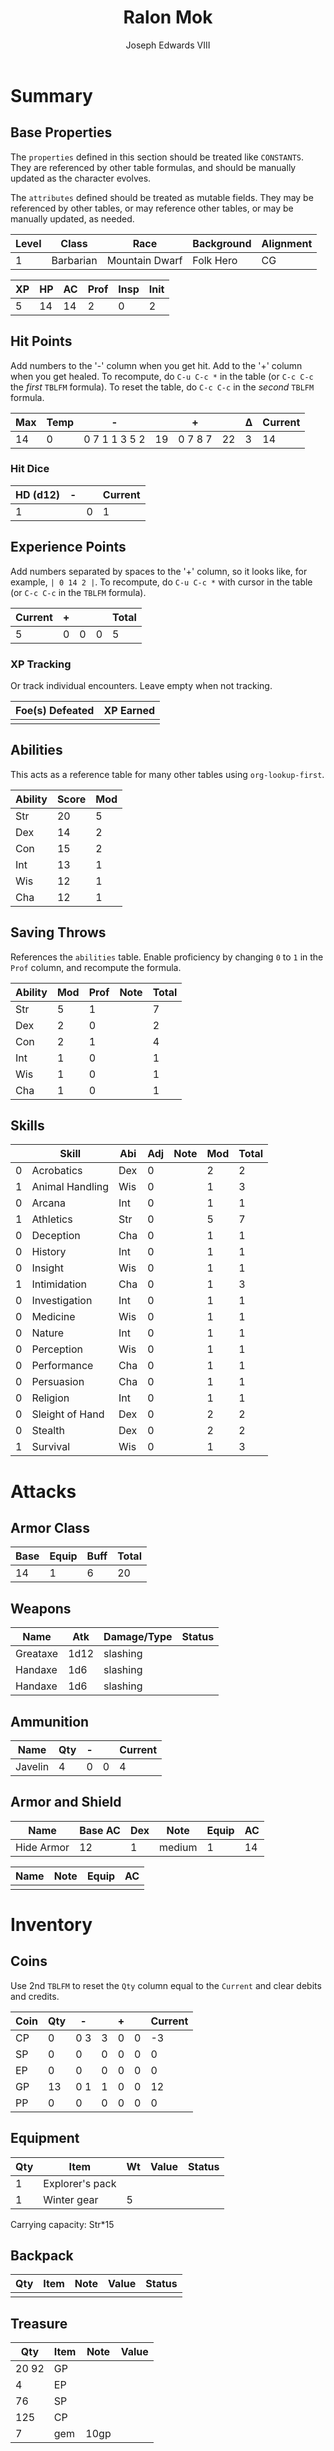 #+TITLE: Ralon Mok
#+AUTHOR: Joseph Edwards VIII

#+STARTUP: indent showall hideblocks
#+OPTIONS: toc:nil

* Summary

** Base Properties
:help:
The ~properties~ defined in this section should be treated like ~CONSTANTS~. They are referenced by other table formulas, and should be manually updated as the character evolves.

The ~attributes~ defined should be treated as mutable fields. They may be referenced by other tables, or may reference other tables, or may be manually updated, as needed.
:END:

#+NAME: properties
| Level | Class     | Race           | Background | Alignment |
|-------+-----------+----------------+------------+-----------|
|     1 | Barbarian | Mountain Dwarf | Folk Hero  | CG        |

#+NAME: attributes
| XP | HP | AC | Prof | Insp | Init |
|----+----+----+------+------+------|
|  5 | 14 | 14 |    2 |    0 |    2 |
#+TBLFM: @2$3=remote(armor,@2$6)::@2$6=remote(abilities,@3$3)

** Hit Points
:help:
Add numbers to the '-' column when you get hit. Add to the '+' column when you get healed.
To recompute, do ~C-u C-c *~ in the table (or ~C-c C-c~ the /first/ ~TBLFM~ formula).
To reset the table, do ~C-c C-c~ in the /second/ ~TBLFM~ formula.
:END:

#+NAME: hp-current
| Max | Temp | -             |    | +       |    | Δ | Current |
|-----+------+---------------+----+---------+----+---+---------|
|  14 |    0 | 0 7 1 1 3 5 2 | 19 | 0 7 8 7 | 22 | 3 |      14 |
#+TBLFM: @2$1=remote(attributes, @2$2)::@2$4='(org-sbe dnd-sum-cell (fl $@2$3))::@2$6='(org-sbe dnd-sum-cell (fl $@2$5))::@2$7=@2$6-@2$4::@2$8=max(0, min(@2$1+@2$2, @2$1+@2$2+@2$7))
#+TBLFM: @2$2=0::@2$3=0::@2$4=0::@2$5=0::@2$6=0::@2$7=0::@2$8=@2$1

*** Hit Dice

| HD (d12) | - |   | Current |
|----------+---+---+---------|
|        1 |   | 0 |       1 |
#+TBLFM: @2$3='(org-sbe dnd-sum-cell (fl $@2$2))::@2$4=@2$1-@2$3


**  Experience Points
:help:
Add numbers separated by spaces to the '+' column, so it looks like, for example, ~| 0 14 2 |~.
To recompute, do ~C-u C-c *~ with cursor in the table (or ~C-c C-c~ in the ~TBLFM~ formula).
:END:

#+NAME: xp-total
| Current | + |   |   | Total |
|---------+---+---+---+-------|
|       5 | 0 | 0 | 0 |     5 |
#+TBLFM: @2$1=remote(attributes, @2$1)::@2$3='(org-sbe dnd-sum-cell (fl $@2$2))::@2$4=vsum(remote(xp-items, @2$2..@>$2))::@2$5=@2$1+@2$3+@2$4

*** XP Tracking
:help:
Or track individual encounters. Leave empty when not tracking.
:END:

#+NAME: xp-items
| Foe(s) Defeated | XP Earned |
|-----------------+-----------|
|                 |           |


** Abilities
:help:
This acts as a reference table for many other tables using ~org-lookup-first~.
:END:

#+NAME: abilities
| Ability | Score | Mod |
|---------+-------+-----|
| Str     |    20 |   5 |
| Dex     |    14 |   2 |
| Con     |    15 |   2 |
| Int     |    13 |   1 |
| Wis     |    12 |   1 |
| Cha     |    12 |   1 |
#+TBLFM: $3=floor(($2-10)/2)

** Saving Throws
:help:
References the ~abilities~ table. Enable proficiency by changing ~0~ to ~1~ in the ~Prof~ column, and recompute the formula.
:END:

#+NAME: saving-throws
| Ability | Mod | Prof | Note | Total |
|---------+-----+------+------+-------|
| Str     |   5 |    1 |      |     7 |
| Dex     |   2 |    0 |      |     2 |
| Con     |   2 |    1 |      |     4 |
| Int     |   1 |    0 |      |     1 |
| Wis     |   1 |    0 |      |     1 |
| Cha     |   1 |    0 |      |     1 |
#+TBLFM: $2='(org-lookup-first $1 '(remote(abilities,@2$1..@>$1)) '(remote(abilities,@2$3..@>$3)))::$5=$2+($3*remote(attributes,@2$4))

** Skills

#+NAME: skills
|   | Skill           | Abi | Adj | Note | Mod | Total |
|---+-----------------+-----+-----+------+-----+-------|
| 0 | Acrobatics      | Dex |   0 |      |   2 |     2 |
| 1 | Animal Handling | Wis |   0 |      |   1 |     3 |
| 0 | Arcana          | Int |   0 |      |   1 |     1 |
| 1 | Athletics       | Str |   0 |      |   5 |     7 |
| 0 | Deception       | Cha |   0 |      |   1 |     1 |
| 0 | History         | Int |   0 |      |   1 |     1 |
| 0 | Insight         | Wis |   0 |      |   1 |     1 |
| 1 | Intimidation    | Cha |   0 |      |   1 |     3 |
| 0 | Investigation   | Int |   0 |      |   1 |     1 |
| 0 | Medicine        | Wis |   0 |      |   1 |     1 |
| 0 | Nature          | Int |   0 |      |   1 |     1 |
| 0 | Perception      | Wis |   0 |      |   1 |     1 |
| 0 | Performance     | Cha |   0 |      |   1 |     1 |
| 0 | Persuasion      | Cha |   0 |      |   1 |     1 |
| 0 | Religion        | Int |   0 |      |   1 |     1 |
| 0 | Sleight of Hand | Dex |   0 |      |   2 |     2 |
| 0 | Stealth         | Dex |   0 |      |   2 |     2 |
| 1 | Survival        | Wis |   0 |      |   1 |     3 |
#+TBLFM: $6='(org-lookup-first $3 '(remote(abilities,@2$1..@>$1)) '(remote(abilities,@2$3..@>$3)))::$7=($1*remote(attributes,@2$4))+$4+$6

* Attacks

** Armor Class

#+NAME: ac-total
| Base | Equip | Buff | Total |
|------+-------+------+-------|
|   14 |     1 |    6 |    20 |
#+TBLFM: @2$1=remote(attributes, @2$3)::@2$3=(@2$2*@2$3)+remote(abilities, @3$3)::@2$4=@2$1+@2$3

** Weapons

| Name     |  Atk | Damage/Type | Status |
|----------+------+-------------+--------|
| Greataxe | 1d12 | slashing    |        |
| Handaxe  |  1d6 | slashing    |        |
| Handaxe  |  1d6 | slashing    |        |

** Ammunition

#+NAME: ammo
| Name    | Qty | - |   | Current |
|---------+-----+---+---+---------|
| Javelin |   4 | 0 | 0 |       4 |
#+TBLFM: $4='(org-sbe dnd-sum-cell (fl $$3))::$5=$2-$4

** Armor and Shield

#+NAME: armor
| Name       | Base AC | Dex | Note   | Equip | AC |
|------------+---------+-----+--------+-------+----|
| Hide Armor |      12 |   1 | medium |     1 | 14 |
#+TBLFM: @2$6=@2$2+(@2$3*remote(abilities,@3$3))

#+NAME: shield
| Name | Note | Equip | AC |
|------+------+-------+----|
|      |      |       |    |

* Inventory

#+NAME: coins
** Coins
:help:
Use 2nd ~TBLFM~ to reset the ~Qty~ column equal to the ~Current~ and clear debits and credits.
:END:

| Coin | Qty |   - |   | + |   | Current |
|------+-----+-----+---+---+---+---------|
| CP   |   0 | 0 3 | 3 | 0 | 0 |      -3 |
| SP   |   0 |   0 | 0 | 0 | 0 |       0 |
| EP   |   0 |   0 | 0 | 0 | 0 |       0 |
| GP   |  13 | 0 1 | 1 | 0 | 0 |      12 |
| PP   |   0 |   0 | 0 | 0 | 0 |       0 |
#+TBLFM: $4='(org-sbe dnd-sum-cell (fl $$3))::$6='(org-sbe dnd-sum-cell (fl $$5))::$7=$2-$4+$6
#+TBLFM: $2=$7::$3=0::$4=0::$5=0::$6=0

** Equipment

| Qty | Item            | Wt | Value | Status |
|-----+-----------------+----+-------+--------|
|   1 | Explorer's pack |    |       |        |
|   1 | Winter gear     | 5  |       |        |

Carrying capacity: Str*15


** Backpack

| Qty | Item | Note | Value | Status |
|-----+------+------+-------+--------|
|     |      |      |       |        |

** Treasure

|   Qty | Item | Note | Value |
|-------+------+------+-------|
| 20 92 | GP   |      |       |
|     4 | EP   |      |       |
|    76 | SP   |      |       |
|   125 | CP   |      |       |
|     7 | gem  | 10gp |       |

* Details
:help:
Reference items, like feats, may be referenced in other table formulas to modify values.
:END:

** Features and Traits
- Tame Folk of the Elk Tribe, but outsider from Ten Towns - Gerund Elkhardt is King of the Elk - is cautious
- Folk Hero

** Feats
-

** Features
-

** Tool Proficiencies:
-

* Spellcasting

** Cantrips

Known: 0

| Name | Note | Ref |
|------+------+-----|
|      |      |     |

** Spells

Known: 0

| Name | Level | Note | Ref | Used |
|------+-------+------+-----+------|
|      |       |      |     |      |

* Config :noexport:

** Get sum of field list

An expression to sum a string containing a space-separated list of numbers from a single table cell.

#+NAME: dnd-sum-cell
#+BEGIN_SRC emacs-lisp :var fl=""
  (apply '+ (mapcar 'string-to-number (split-string fl)))
#+END_SRC

Example:

#+begin_src emacs-lisp
  (org-sbe "dnd-sum-cell" (fl $"1 2 3 4"))
#+end_src

#+RESULTS:
: 10

** TODO Get min of value or sum of field list

#+NAME: dnd-min-sum-el
#+BEGIN_SRC emacs-lisp :var m=0 :var fl=""
  (min m (apply '+ (mapcar 'string-to-number (split-string fl))))
#+END_SRC

#+NAME: dnd-min-sum
#+BEGIN_SRC python :var m=0 :var fl="" :exports none
  l = map(int, fl.split())
  return min(int(m), sum(l))
#+END_SRC

Example:

#+BEGIN_SRC emacs-lisp
  (org-sbe "dnd-min-sum" (m 12) (fl $"0 1 2"))
#+END_SRC

#+RESULTS:
: 3


* Journal
** <2020-12-25 Fri>
*** Meets TORBAN MELICOSE
*** Quest to save some stranded dwarves ??
*** Overheard: Will I be the killer's next victim? Killer with no face.
**** Shield dwarf eying us from the corner
**** Gorin got it in the back
**** Town council sacrifice to Orol
*** SHELM TROLLBANE dwarf a regular eying us from the corner:
**** BRYN SHANDAR Investigating murders in 10 towns - 3 so far
***** BARICK GLASSBLOWER was latest victim
***** 100gp to investigate SEPHIK KALTROW murderer and bring back proof
**** TORG: headed to Targos
***** Shady mercantile company in Ten Towns
***** TORGS ICEVEIN might be involved or not
***** Selling adventuring gear, killing people to get them?
***** Stabbed with ice, which melts away.
***** AURIL the FROSTMAIDEN? Targeting Easthaven, Brandandshar, Westhaven next?
***** Track down ToRGS!
***** Black Iron Blades - Ask for GORON or ELSA
***** House of Morning Lord - Ask for Mission retired human adventurer with healing
***** Borrow a sled? Head to teh stables
*** Equipment at Black Iron Blades:
**** Overhear a rumor:
***** Tourmelain closed one of the mines. Kobolds closed the mine. Well-compensated.
**** GARN the hammer they call me, and ELSA comes out
**** PAY 2gp for Ice pick
*** House of Morning Lord temple:
**** MISSION Priest saying prayers - why hve you forgotten Icewind Dale?
**** He acts suspiciously and invites us in
**** Amanader rightful place in the sky makes the sun rise and give warmth
**** Red gnome gets excited - Copper
***** Mersodious hangs out in cabin in the woods - check on him?
*** Rumor of wizard to be burned at the stake
*** Stables:
**** Seem closed, but we enter anyway
**** 5 gp for helping out + WARLORD wolf as companion

** <2020-12-29 Tue>
- BRYN Shander:
  - Meet PUCK (Carlos)
- ROAD:
  - Meet Dog "Boy" owner KEEGAN VELIRON
    - Talks about his missing husband GARICK
    - GARICK went up KELVIN's CAIRN with BOY guiding visitors
    - Frozen Far Expeditions in Karakonig
  - Gives us a SLED
- General Store - Justin Humray 2gp for a fishing pole + bait extra
  - Fishing Pole - 1 gp 0.5 lb w/line & bait
- Bremen's Harbor - iced over
- 5 Taverns
  - Black-bearded Brother
  - Grumpy Moose
  - Even Keel
    - Bodyguard of caravan suspicious?
    - Directions to the MEUR DULEDAN
- SELPHIK KALTROW found
  - We kill him and he says "AURAL where are you"
